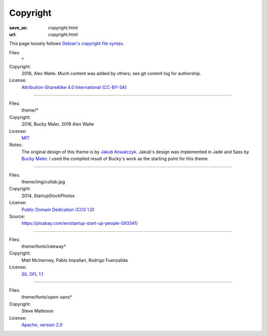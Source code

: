Copyright
#########
:save_as: copyright.html
:url: copyright.html

This page loosely follows `Debian's copyright file syntax`_.

.. _Debian's copyright file syntax: https://www.debian.org/doc/packaging-manuals/copyright-format/1.0/

Files:
  \*
Copyright:
  2018, Alex Waite. Much content was added by others; see git commit log for authorship.
License:
  `Attribution-ShareAlike 4.0 International (CC-BY-SA)`_

.. _Attribution-ShareAlike 4.0 International (CC-BY-SA): https://creativecommons.org/licenses/by-sa/4.0/

----

Files:
  theme/\*
Copyright:
  2016, Bucky Maler, 2018 Alex Waite
License:
  `MIT`_
Notes:
  The original design of this theme is by `Jakub Kowalczyk`_. Jakub's design was
  implemented in Jade and Sass by `Bucky Maler`_.
  I used the compiled result of Bucky's work as the starting point for this
  theme.

.. _MIT: https://opensource.org/licenses/MIT
.. _Jakub Kowalczyk: https://getcraftwork.com/apollo-free-template/
.. _Bucky Maler: https://github.com/BuckyMaler/apollo

----

Files:
  theme/img/collab.jpg
Copyright:
  2014, StartupStockPhotos
License:
  `Public Domain Dedication (CC0 1.0)`_
Source:
  https://pixabay.com/en/startup-start-up-people-593341/

.. _Public Domain Dedication (CC0 1.0): https://creativecommons.org/publicdomain/zero/1.0/

----

Files:
  theme/fonts/raleway\*
Copyright:
  Matt McInerney, Pablo Impallari, Rodrigo Fuenzalida
License:
  `SIL OFL 1.1`_

.. _SIL OFL 1.1: http://scripts.sil.org/cms/scripts/page.php?item_id=OFL_web

----

Files:
  theme/fonts/open-sans\*
Copyright:
  Steve Matteson
License:
  `Apache, version 2.0`_

.. _Apache, version 2.0: http://www.apache.org/licenses/LICENSE-2.0
